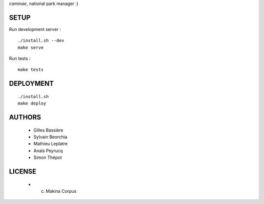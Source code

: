 *caminae*, national park manager :)

=====
SETUP
=====

Run development server :

::

    ./install.sh --dev
    make serve

Run tests :

::

    make tests

==========
DEPLOYMENT
==========

::

    ./install.sh
    make deploy

=======
AUTHORS
=======

    * Gilles Bassière
    * Sylvain Beorchia
    * Mathieu Leplatre
    * Anaïs Peyrucq
    * Simon Thépot

|makinacom|_

.. |makinacom| image:: http://depot.makina-corpus.org/public/logo.gif
.. _makinacom:  http://www.makina-corpus.com


=======
LICENSE
=======

    * (c) Makina Corpus
